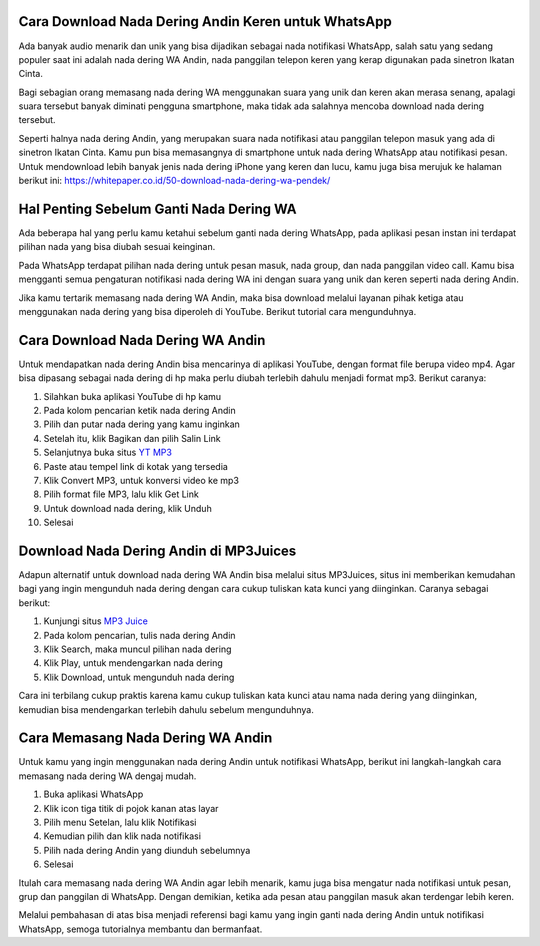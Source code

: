 Cara Download Nada Dering Andin Keren untuk WhatsApp
==============================

Ada banyak audio menarik dan unik yang bisa dijadikan sebagai nada notifikasi WhatsApp, salah satu yang sedang populer saat ini adalah nada dering WA Andin, nada panggilan telepon keren yang kerap digunakan pada sinetron Ikatan Cinta.

Bagi sebagian orang memasang nada dering WA menggunakan suara yang unik dan keren akan merasa senang, apalagi suara tersebut banyak diminati pengguna smartphone, maka tidak ada salahnya mencoba download nada dering tersebut.

Seperti halnya nada dering Andin, yang merupakan suara nada notifikasi atau panggilan telepon masuk yang ada di sinetron Ikatan Cinta. Kamu pun bisa memasangnya di smartphone untuk nada dering WhatsApp atau notifikasi pesan. Untuk mendownload lebih banyak jenis nada dering iPhone yang keren dan lucu, kamu juga bisa merujuk ke halaman berikut ini: https://whitepaper.co.id/50-download-nada-dering-wa-pendek/

Hal Penting Sebelum Ganti Nada Dering WA
=================

Ada beberapa hal yang perlu kamu ketahui sebelum ganti nada dering WhatsApp, pada aplikasi pesan instan ini terdapat pilihan nada yang bisa diubah sesuai keinginan.

Pada WhatsApp terdapat pilihan nada dering untuk pesan masuk, nada group, dan nada panggilan video call. Kamu bisa mengganti semua pengaturan notifikasi nada dering WA ini dengan suara yang unik dan keren seperti nada dering Andin.

Jika kamu tertarik memasang nada dering WA Andin, maka bisa download melalui layanan pihak ketiga atau menggunakan nada dering yang bisa diperoleh di YouTube. Berikut tutorial cara mengunduhnya.

Cara Download Nada Dering WA Andin
==================

Untuk mendapatkan nada dering Andin bisa mencarinya di aplikasi YouTube, dengan format file berupa video mp4. Agar bisa dipasang sebagai nada dering di hp maka perlu diubah terlebih dahulu menjadi format mp3. Berikut caranya:

1. Silahkan buka aplikasi YouTube di hp kamu
2. Pada kolom pencarian ketik nada dering Andin
3. Pilih dan putar nada dering yang kamu inginkan
4. Setelah itu, klik Bagikan dan pilih Salin Link
5. Selanjutnya buka situs `YT MP3 <https://karinov.co.id/ytmp3-untuk-download-lagu-youtube/>`_
6. Paste atau tempel link di kotak yang tersedia
7. Klik Convert MP3, untuk konversi video ke mp3
8. Pilih format file MP3, lalu klik Get Link
9. Untuk download nada dering, klik Unduh
10. Selesai

Download Nada Dering Andin di MP3Juices
===================

Adapun alternatif untuk download nada dering WA Andin bisa melalui situs MP3Juices, situs ini memberikan kemudahan bagi yang ingin mengunduh nada dering dengan cara cukup tuliskan kata kunci yang diinginkan. Caranya sebagai berikut:

1. Kunjungi situs `MP3 Juice <https://www.sebuahutas.com/2022/03/mp3-juice-untuk-download-lagu-mp3-dari.html>`_
2. Pada kolom pencarian, tulis nada dering Andin
3. Klik Search, maka muncul pilihan nada dering
4. Klik Play, untuk mendengarkan nada dering
5. Klik Download, untuk mengunduh nada dering

Cara ini terbilang cukup praktis karena kamu cukup tuliskan kata kunci atau nama nada dering yang diinginkan, kemudian bisa mendengarkan terlebih dahulu sebelum mengunduhnya.

Cara Memasang Nada Dering WA Andin
===================

Untuk kamu yang ingin menggunakan nada dering Andin untuk notifikasi WhatsApp, berikut ini langkah-langkah cara memasang nada dering WA dengaj mudah.

1. Buka aplikasi WhatsApp
2. Klik icon tiga titik di pojok kanan atas layar
3. Pilih menu Setelan, lalu klik Notifikasi
4. Kemudian pilih dan klik nada notifikasi
5. Pilih nada dering Andin yang diunduh sebelumnya
6. Selesai

Itulah cara memasang nada dering WA Andin agar lebih menarik, kamu juga bisa mengatur nada notifikasi untuk pesan, grup dan panggilan di WhatsApp. Dengan demikian, ketika ada pesan atau panggilan masuk akan terdengar lebih keren.

Melalui pembahasan di atas bisa menjadi referensi bagi kamu yang ingin ganti nada dering Andin untuk notifikasi WhatsApp, semoga tutorialnya membantu dan bermanfaat.
